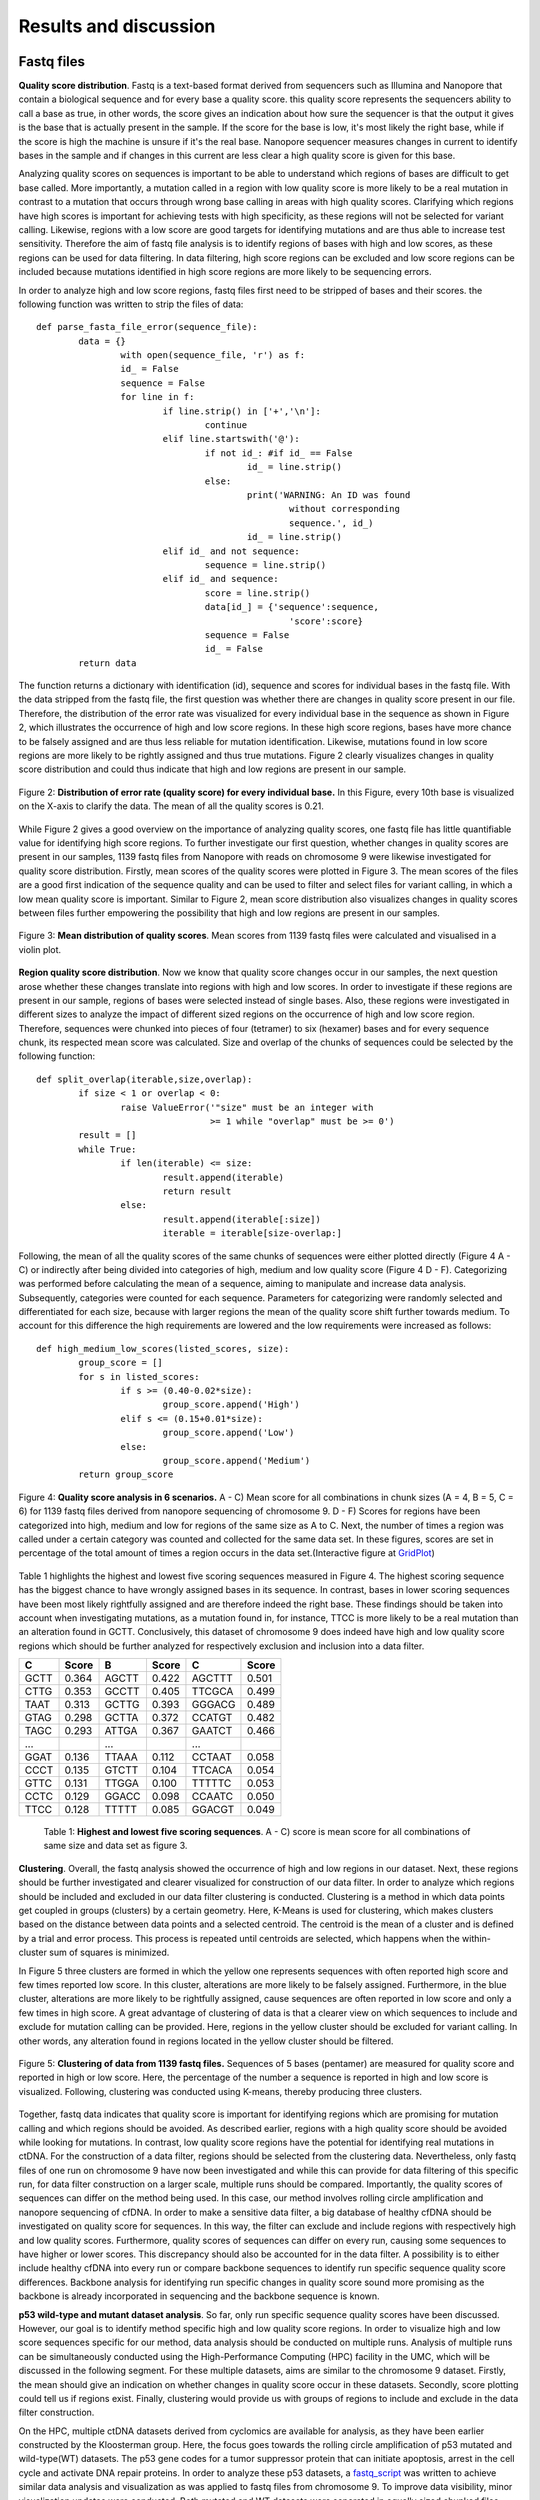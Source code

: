 Results and discussion
----------------------
Fastq files
+++++++++++
**Quality score distribution**. Fastq is a text-based format derived from sequencers such as Illumina and Nanopore that contain a biological sequence and for every base a quality score.
this quality score represents the sequencers ability to call a base as true, in other words, the score gives an indication about how sure the sequencer is that the output it gives is the base that is actually present in the sample. If the score for the base is low, it's most likely the right base, while if the score is high the machine is unsure if it's the real base. Nanopore sequencer measures changes in current to identify bases in the sample and if changes in this current are less clear a high quality score is given for this base.

Analyzing quality scores on sequences is important to be able to understand which regions of bases are difficult to get base called. More importantly, a mutation called in a region with low quality score is more likely to be a real mutation in contrast to a mutation that occurs through wrong base calling in areas with high quality scores. Clarifying which regions have high scores is important for achieving tests with high specificity, as these regions will not be selected for variant calling. Likewise, regions with a low score are good targets for identifying mutations and are thus able to increase test sensitivity. Therefore the aim of fastq file analysis is to identify regions of bases with high and low scores, as these regions can be used for data filtering. In data filtering, high score regions can be excluded and low score regions can be included because mutations identified in high score regions are more likely to be sequencing errors. 
 
In order to analyze high and low score regions, fastq files first need to be stripped of bases and their scores. the following function was written to strip the files of data:: 

	def parse_fasta_file_error(sequence_file):
		data = {}
			with open(sequence_file, 'r') as f:
        		id_ = False
       			sequence = False
       			for line in f:
       				if line.strip() in ['+','\n']:
               				continue
           			elif line.startswith('@'):
                			if not id_: #if id_ == False
                   				id_ = line.strip()
           				else:
                    				print('WARNING: An ID was found 
							without corresponding 
							sequence.', id_)
                    				id_ = line.strip()
            			elif id_ and not sequence:
               				sequence = line.strip()
            			elif id_ and sequence:
                   			score = line.strip()
                    			data[id_] = {'sequence':sequence,
                                	  		'score':score}
                    			sequence = False 
                 	   		id_ = False
    		return data

The function returns a dictionary with identification (id), sequence and scores for individual bases in the fastq file. With the data stripped from the fastq file, the first question was whether there are changes in quality score present in our file. Therefore, the distribution of the error rate was visualized for every individual base in the sequence as shown in Figure 2, which illustrates the occurrence of high and low score regions. In these high score regions, bases have more chance to be falsely assigned and are thus less reliable for mutation identification. Likewise, mutations found in low score regions are more likely to be rightly assigned and thus true mutations. Figure 2 clearly visualizes changes in quality score distribution and could thus indicate that high and low regions are present in our sample.

.. figure:: https://raw.githubusercontent.com/DouweSpaanderman/NaDA/master/Documentation/source/_static/Fastq_files_qualityscore.png
   :width: 700px
   :height: 450px
   :align: center

   Figure 2: **Distribution of error rate (quality score) for every individual base.** In this Figure, every 10th base is visualized on the X-axis to clarify the data. The mean of all the quality scores is 0.21.

While Figure 2 gives a good overview on the importance of analyzing quality scores, one fastq file has little quantifiable value for identifying high score regions. To further investigate our first question, whether changes in quality scores are present in our samples, 1139 fastq files from Nanopore with reads on chromosome 9 were likewise investigated for quality score distribution. Firstly, mean scores of the quality scores were plotted in Figure 3. The mean scores of the files are a good first indication of the sequence quality and can be used to filter and select files for variant calling, in which a low mean quality score is important. Similar to Figure 2, mean score distribution also visualizes changes in quality scores between files further empowering the possibility that high and low regions are present in our samples.

.. figure:: https://raw.githubusercontent.com/DouweSpaanderman/NaDA/master/Documentation/source/_static/Mean_distribution_of_all_quality_score.png
   :width: 700px
   :height: 450px
   :align: center

   Figure 3: **Mean distribution of quality scores**. Mean scores from 1139 fastq files were calculated and visualised in a violin plot.

**Region quality score distribution**. Now we know that quality score changes occur in our samples, the next question arose whether these changes translate into regions with high and low scores. In order to investigate if these regions are present in our sample, regions of bases were selected instead of single bases. Also, these regions were investigated in different sizes to analyze the impact of different sized regions on the occurrence of high and low score region. Therefore, sequences were chunked into pieces of four (tetramer) to six (hexamer) bases and for every sequence chunk, its respected mean score was calculated. Size and overlap of the chunks of sequences could be selected by the following function::

	def split_overlap(iterable,size,overlap):
    		if size < 1 or overlap < 0:
        		raise ValueError('"size" must be an integer with
					 >= 1 while "overlap" must be >= 0')
    		result = []
    		while True:
        		if len(iterable) <= size:
            			result.append(iterable)
            			return result
        		else:
            			result.append(iterable[:size])
            			iterable = iterable[size-overlap:] 

Following, the mean of all the quality scores of the same chunks of sequences were either plotted directly (Figure 4 A - C) or indirectly after being divided into categories of high, medium and low quality score (Figure 4 D - F). Categorizing was performed before calculating the mean of a sequence, aiming to manipulate and increase data analysis. Subsequently, categories were counted for each sequence. Parameters for categorizing were randomly selected and differentiated for each size, because with larger regions the mean of the quality score shift further towards medium. To account for this difference the high requirements are lowered and the low requirements were increased as follows::

	def high_medium_low_scores(listed_scores, size):
    		group_score = []
    		for s in listed_scores:
        		if s >= (0.40-0.02*size):
           			group_score.append('High')
        		elif s <= (0.15+0.01*size):
            			group_score.append('Low')
        		else:
            			group_score.append('Medium')
    		return group_score

.. figure:: https://raw.githubusercontent.com/DouweSpaanderman/NaDA/master/Documentation/source/_static/Fastq_gridplots.png
   :width: 700px
   :height: 450px
   :align: center

   Figure 4: **Quality score analysis in 6 scenarios.** A - C) Mean score for all combinations in chunk sizes (A = 4, B = 5, C = 6) for 1139 fastq files derived from nanopore sequencing of chromosome 9. D - F) Scores for regions have been categorized into high, medium and low for regions of the same size as A to C. Next, the number of times a region was called under a certain category was counted and collected for the same data set. In these figures, scores are set in percentage of the total amount of times a region occurs in the data set.(Interactive figure at GridPlot_)

.. _GridPlot: https://htmlpreview.github.io/?https://github.com/DouweSpaanderman/NaDA/blob/master/Documentation/source/_static/gridplot.html

Table 1 highlights the highest and lowest five scoring sequences measured in Figure 4. The highest scoring sequence has the biggest chance to have wrongly assigned bases in its sequence. In contrast, bases in lower scoring sequences have been most likely rightfully assigned and are therefore indeed the right base. These findings should be taken into account when investigating mutations, as a mutation found in, for instance, TTCC is more likely to be a real mutation than an alteration found in GCTT. Conclusively, this dataset of chromosome 9 does indeed have high and low quality score regions which should be further analyzed for respectively exclusion and inclusion into a data filter. 

+-----------+-------+-----------+-------+-----------+-------+
|     C     | Score |     B     | Score |     C     | Score |
|           |       |           |       |           |       |
+===========+=======+===========+=======+===========+=======+
|   GCTT    | 0.364 |   AGCTT   | 0.422 |   AGCTTT  | 0.501 |
+-----------+-------+-----------+-------+-----------+-------+
|   CTTG    | 0.353 |   GCCTT   | 0.405 |   TTCGCA  | 0.499 |
+-----------+-------+-----------+-------+-----------+-------+
|   TAAT    | 0.313 |   GCTTG   | 0.393 |   GGGACG  | 0.489 |
+-----------+-------+-----------+-------+-----------+-------+
|   GTAG    | 0.298 |   GCTTA   | 0.372 |   CCATGT  | 0.482 |
+-----------+-------+-----------+-------+-----------+-------+
|   TAGC    | 0.293 |   ATTGA   | 0.367 |   GAATCT  | 0.466 |
+-----------+-------+-----------+-------+-----------+-------+
|   ...     |       |    ...    |       |    ...    |       |
+-----------+-------+-----------+-------+-----------+-------+
|   GGAT    | 0.136 |   TTAAA   | 0.112 |   CCTAAT  | 0.058 |
+-----------+-------+-----------+-------+-----------+-------+
|   CCCT    | 0.135 |   GTCTT   | 0.104 |   TTCACA  | 0.054 |
+-----------+-------+-----------+-------+-----------+-------+
|   GTTC    | 0.131 |   TTGGA   | 0.100 |   TTTTTC  | 0.053 |
+-----------+-------+-----------+-------+-----------+-------+
|   CCTC    | 0.129 |   GGACC   | 0.098 |   CCAATC  | 0.050 |
+-----------+-------+-----------+-------+-----------+-------+
|   TTCC    | 0.128 |   TTTTT   | 0.085 |   GGACGT  | 0.049 |
+-----------+-------+-----------+-------+-----------+-------+

   Table 1: **Highest and lowest five scoring sequences**. A - C) score is mean score for all combinations of same size and data set as figure 3.

**Clustering**. Overall, the fastq analysis showed the occurrence of high and low regions in our dataset. Next, these regions should be further investigated and clearer visualized for construction of our data filter. In order to analyze which regions should be included and excluded in our data filter clustering is conducted. Clustering is a method in which data points get coupled in groups (clusters) by a certain geometry. Here, K-Means is used for clustering, which makes clusters based on the distance between data points and a selected centroid. The centroid is the mean of a cluster and is defined by a trial and error process. This process is repeated until centroids are selected, which happens when the within-cluster sum of squares is minimized.

In Figure 5 three clusters are formed in which the yellow one represents sequences with often reported high score and few times reported low score. In this cluster, alterations are more likely to be falsely assigned. Furthermore, in the blue cluster, alterations are more likely to be rightfully assigned, cause sequences are often reported in low score and only a few times in high score. A great advantage of clustering of data is that a clearer view on which sequences to include and exclude for mutation calling can be provided. Here, regions in the yellow cluster should be excluded for variant calling. In other words, any alteration found in regions located in the yellow cluster should be filtered. 

.. figure:: https://raw.githubusercontent.com/DouweSpaanderman/NaDA/master/Documentation/source/_static/clusterplot.png
   :width: 700px
   :height: 450px
   :align: center

   Figure 5: **Clustering of data from 1139 fastq files.** Sequences of 5 bases (pentamer) are measured for quality score and reported in high or low score. Here, the percentage of the number a sequence is reported in high and low score is visualized. Following, clustering was conducted using K-means, thereby producing three clusters. 

Together, fastq data indicates that quality score is important for identifying regions which are promising for mutation calling and which regions should be avoided. As described earlier, regions with a high quality score should be avoided while looking for mutations. In contrast, low quality score regions have the potential for identifying real mutations in ctDNA. For the construction of a data filter, regions should be selected from the clustering data. Nevertheless, only fastq files of one run on chromosome 9 have now been investigated and while this can provide for data filtering of this specific run, for data filter construction on a larger scale, multiple runs should be compared. Importantly, the quality scores of sequences can differ on the method being used. In this case, our method involves rolling circle amplification and nanopore sequencing of cfDNA. In order to make a sensitive data filter, a big database of healthy cfDNA should be investigated on quality score for sequences. In this way, the filter can exclude and include regions with respectively high and low quality scores. Furthermore, quality scores of sequences can differ on every run, causing some sequences to have higher or lower scores. This discrepancy should also be accounted for in the data filter. A possibility is to either include healthy cfDNA into every run or compare backbone sequences to identify run specific sequence quality score differences. Backbone analysis for identifying run specific changes in quality score sound more promising as the backbone is already incorporated in sequencing and the backbone sequence is known. 

**p53 wild-type and mutant dataset analysis**. So far, only run specific sequence quality scores have been discussed. However, our goal is to identify method specific high and low quality score regions. In order to visualize high and low score sequences specific for our method, data analysis should be conducted on multiple runs. Analysis of multiple runs can be simultaneously conducted using the High-Performance Computing (HPC) facility in the UMC, which will be discussed in the following segment. For these multiple datasets, aims are similar to the chromosome 9 dataset. Firstly, the mean should give an indication on whether changes in quality score occur in these datasets. Secondly, score plotting could tell us if regions exist. Finally, clustering would provide us with groups of regions to include and exclude in the data filter construction.

On the HPC, multiple ctDNA datasets derived from cyclomics are available for analysis, as they have been earlier constructed by the Kloosterman group. Here, the focus goes towards the rolling circle amplification of p53 mutated and wild-type(WT) datasets. The p53 gene codes for a tumor suppressor protein that can initiate apoptosis, arrest in the cell cycle and activate DNA repair proteins. In order to analyze these p53 datasets, a fastq_script_ was written to achieve similar data analysis and visualization as was applied to fastq files from chromosome 9. To improve data visibility, minor visualization updates were conducted. 
Both mutated and WT datasets were separated in equally sized chunked files, around 4000 files each, and analysed as individual chunks to increase script parallelization, thus increasing speed. First, the datasets were investigated for changes in quality score, to give an indication whether these changes also harnessed in these datasets similarly to the chromosome 9 dataset. Therefore, the mean scores of all files were calculated and visualized in Figure 6.

.. figure:: https://raw.githubusercontent.com/DouweSpaanderman/NaDA/master/Documentation/source/_static/RCAxMUT_WT_boxplot.png
   :width: 700px
   :height: 450px
   :align: center

   Figure 6: **Boxplot of mean score from p53 mutated and WT dataset.** For both datasets chunk 0 to 9 have been visualized. Chunk 10 to 24 were excluded, but showed similar results.

.. _fastq_script: https://github.com/DouweSpaanderman/NaDA/blob/master/Scripts/fastq_qualityscore_analyser.py

This boxplot clearly visualizes the lack of consistency between quality scores in the same sequence run. Similarly to our previous chromosome 9 dataset, Figure 6 visualizes the occurrence of difference in quality score in p53 datasets. However, the inconsistency between the different chunks in the same dataset reveals that quality scores are highly fluctuating between chunks. This could indicate that regions reported in high and low quality score also shift heavily between chunks. 

While mean scores give an indication on quality score analysis, both quality score plotting and clustering are yet to determine whether high and low score regions exist and persist in multiple chunks and datasets. For every chunk derived from a dataset, sequences have been analyzed and visualized as tetramer, pentamer and hexamer. This was conducted to analyze the impact of different sized regions on the occurrence of high and low score region. Here, tetramers of wild-type chunk 0 to 3 have been plotted as shown in Figure 7.

.. figure:: https://raw.githubusercontent.com/DouweSpaanderman/NaDA/master/Documentation/source/_static/Fastq_gridplot_WT.png
   :width: 700px
   :height: 450px
   :align: center

   Figure 7: **Tetramer sequence analysis for chunks zero to three of the p53 wild-type database.** This figure illustrates the mean quality score for each tetramer possible in one chunk. A) chunk 0. B) chunk 1. C) chunk 2. D) chunk 3. The interactive figure can be found here and also visualizes data analysis when divided into high, medium and low group.(WT_chunk0_, WT_chunk1_, WT_chunk2_ and WT_chunk3_)

.. _WT_chunk0: https://htmlpreview.github.io/?https://github.com/DouweSpaanderman/NaDA/blob/master/Documentation/source/_static/RCAxWT_chunk0_4.0_3.0_score_plotting.html
.. _WT_chunk1: https://htmlpreview.github.io/?https://github.com/DouweSpaanderman/NaDA/blob/master/Documentation/source/_static/RCAxWT_chunk1_4.0_3.0_score_plotting.html
.. _WT_chunk2: https://htmlpreview.github.io/?https://github.com/DouweSpaanderman/NaDA/blob/master/Documentation/source/_static/RCAxWT_chunk2_4.0_3.0_score_plotting.html
.. _WT_chunk3: https://htmlpreview.github.io/?https://github.com/DouweSpaanderman/NaDA/blob/master/Documentation/source/_static/RCAxWT_chunk3_4.0_3.0_score_plotting.html

Similarly to the boxplot, there seems to be a lack of consistency between chunks as high reported tetramers differ heavily between these chunks. Similar results are visible for bigger sized chunks(supplementary_1_) and chunks derived from the p53 mutant dataset(supplementary_2_). These datasets show that there is yet to be proven that a correlation between quality scores and specific regions or chunks exists. However, clustering could clarify the occurrence of high quality score regions by better identification of these regions. In order to cluster data derived from dataset chunks, the same algorithm (K-Means) is used as described above. In Figure 8 clustering of chunks, 0 to 3 from p53 WT has been visualized.

.. _supplementary_1: https://htmlpreview.github.io/?https://github.com/DouweSpaanderman/NaDA/blob/master/Documentation/build/html/Supplementary.html
.. _supplementary_2: https://htmlpreview.github.io/?https://github.com/DouweSpaanderman/NaDA/blob/master/Documentation/build/html/Supplementary.html

.. figure:: https://raw.githubusercontent.com/DouweSpaanderman/NaDA/master/Documentation/source/_static/Fastq_gridplot_WT_cluster.png
   :width: 700px
   :height: 450px
   :align: center

   Figure 8: **Clustering of hexameer sequence for chunks zero to three of the p53 wild-type database.** Data points are visualised as percentage reported in high (y-axis) and low score(x-axis). A) chunk 0. B) chunk 1. C) chunk 2. D) chunk 3. Interactive cluster plot can be found here. (WT_chunk0_cluster_, WT_chunk1_cluster_, WT_chunk2_cluster_ and WT_chunk3_cluster_)

.. _WT_chunk0_cluster: https://htmlpreview.github.io/?https://github.com/DouweSpaanderman/NaDA/blob/master/Documentation/source/_static/RCAxWT_chunk0_6.0_5.0_score_clustering.html
.. _WT_chunk1_cluster: https://htmlpreview.github.io/?https://github.com/DouweSpaanderman/NaDA/blob/master/Documentation/source/_static/RCAxWT_chunk1_6.0_5.0_score_clustering.html
.. _WT_chunk2_cluster: https://htmlpreview.github.io/?https://github.com/DouweSpaanderman/NaDA/blob/master/Documentation/source/_static/RCAxWT_chunk2_6.0_5.0_score_clustering.html
.. _WT_chunk3_cluster: https://htmlpreview.github.io/?https://github.com/DouweSpaanderman/NaDA/blob/master/Documentation/source/_static/RCAxWT_chunk3_6.0_5.0_score_clustering.html

By clustering, regions can be identified that have both been reported often as high score and few times as low scores. However, between chunks there is a huge discrepancy in quality scores. Chunk 0 and 2 have an overall much lower quality score in comparison with chunk 1 and 2, which was also identified with mean quality scores in Figure 6. This big difference in overall quality of the chunks suggests that quality score cannot be used for constructing a data filter as regions vary too much. Nevertheless, if regions are always present in the same cluster between chunks, high and low quality score regions could still be identified. Additionally, quality score means should not have to influence score from a single region in comparison to other regions in the same chunk. With this in mind, future analysis should be conducted comparing regions between chunks for the same group. For example, regions reported in the high score group from chunk 0 should be compared to regions reported in the high score groups of the other chunks.

As described earlier, identifying high quality score regions could help data filtering for mutations, as bases in regions with high quality score are less likely to be rightfully assigned and the other way around for low quality score region. Therefore, respectively, these regions could be excluded or included in variant calling. Currently, quality score analysis shows a lot of inconsistency between chunks of the same dataset. Thus, it is yet impossible to conclude any regions that have either a high or low quality score. Therefore, quality score has currently no application in creating a data filter. Altogether, although quality score shows limited possibilities, regions should still be compared between chunks, because regions could still be reported in similar clusters (high score or low score clusters). Further comparison of regions between chunks could clarify whether there is a correlation between regions and quality scores. 

Variant Call Format files
+++++++++++++++++++++++++
**Mutation distribution of single nucleotide polymorphisms**. After base calling is conducted, reads are compared with the reference genome in order to call variants occurring in the samples. The output of variant calling is located in Variant Call Format (VCF) files, which are in text-based formats similar to fastq, containing data of single positions bases in the genome. In these files, variants are formatted with the reference included. For sequenced sites, the number of reads found with the mutation and reference is given.

In these VCF files multiple variances can be identified depending on which dataset is used. These variances identified in the VCF files can be real mutations but also PCR and sequencing errors. Analysing VCF files could yield information about real mutations positions as well as the positions where errors are more prone to be located. Similarly to fastq files, it could be possible that errors occur more often in specific regions of bases. Therefore, Alterations found in these locations could be excluded by a data filter. Our goals for VCF analysis are to be able to identify real driver mutations and to analyze if regions can be identified which are more prone to errors. Identifying real driver mutations can be done by comparing wild-type (WT) and mutated (Mut) databases as driver mutations should not be included in the WT. Furthermore, region analysis can be conducted by constructing larger sequences similar to fastq analysis. 

In order to achieve our goals, a dataset was analyzed derived from the Cyclomics project, in which sequencing was performed with Nanopore. The data contains a part of the p53 gene on chromosome 17, existing of 160 nucleotides and a backbone, which was used for the circular PCR reaction. In total, 1187 VCF files were used for variant calling. These VCF files were screened for single nucleotide polymorphism (SNP) occurrence. Files were stripped of reported mutated bases and other data was discarded. As described earlier, every variant site has a number of reads that cover this site. These reads can be both coupled to the mutation and the reference. For example, on position 7577503 a SNP was found in 6 reads and 3 reads were coupled to the reference. While normally the number of reads coupled to the mutation in contrast to the total amount of reads is important, here the occurrence of certain SNPs has been firstly investigated. Analysing SNPs in ctDNA could help identify real driver mutations present in a tumor. Likewise, analyzing cfDNA for SNPs by identifying passenger mutation, asymmetric DNA errors, PCR errors and sequencing errors can be useful for lowering background noise.

Our first aim is to analyze and visualize SNP occurrences in the p53 databases. Identifying often manifesting alteration can help understand what bases are more prone to errors. Normally, no discrepancy between alterations should occur as biological mechanisms do not favor specific base substitutions. Therefore, changes in Cyclomics can be devised to suppress these errors. In order to investigate the amount of SNPs in the files, VCF files were similarly stripped as Fastq files and separated by either sequence or backbone. Next, for the alterations, a parameter was set at a minimum of 25 percent of the reads that should be coupled to the mutant variant and visualized in Figure 9:

.. figure:: https://raw.githubusercontent.com/DouweSpaanderman/NaDA/master/Documentation/source/_static/Combined_vcf_snp_analysis.png
   :width: 700px
   :height: 450px
   :align: center

   Figure 9: **Distribution of SNPs in the sequence of the p53 gene for 1187 VCF files.** Parameter for variant identification was set at 25% of the reads to the variant. Variants are displayed as C > T, meaning that T substitutes C. A) Bar plot with single nucleotide polymorphisms occurrence as percentage of whole. B) Heatmap of the same variances with the number of occurrences in the files

Both Figure 9A and 9B illustrate a common occurrence of G > A mutation and to lesser extend C > A. The high prevalence of these SNPs in contrast to other alterations are a strong indication that these alterations are caused by a non-biological mechanism, which can be errors in the rolling circle amplification, library preparation and sequencing of the ctDNA. In literature, cytosine deamination has been described to increase C:G > T:A noise levels (8_). Cytosine deamination occurs when the amino group of cytosine is removed resulting in a change to a uracil analog. Also, the less occurring alteration C > A has been reported to be caused by oxidative DNA damage during sample preparation(9_). Both these types of alterations can be a result of polymerase-induced errors. Possible suggested methods to suppress these errors are adding DNA repair mechanisms upon polymerase chain reaction (PCR) and lowering heat. However, if results are similar in other databases, an in silico approach to polish background noise can also be devised. Overall, optimizing Cyclomics to minimize error occurrences should first be conducted.

.. _8: http://htmlpreview.github.io/?https://github.com/DouweSpaanderman/NaDA/blob/master/Documentation/build/html/References.html
.. _9: http://htmlpreview.github.io/?https://github.com/DouweSpaanderman/NaDA/blob/master/Documentation/build/html/References.html

**Region SNP analysis**. As described earlier, one of our goals is to identify if regions are present in our sample which are more prone to errors. Therefore, trimers and pentamers were selected in which the middle base was reported to contain a SNPs in some of the files for heatmap analysis. Creating chunks for SNP analysis instead of single base analysis was conducted to visualize sequences that were more likely to contain SNPs. Pandas library was used to create a dataframe for the number of times mutation occurred to either A, T, C or G. This dataframe was then mapped to a heatmap with the reference sequence (Figure 10). Just as in previous Figures, length of the surrounding bases can be changed to give a wider variety of information. Firstly, analyzing of this p53 dataset visualized the occurrence of regions that are prone to errors. Secondly, This Figure gave more information about base combinations with high alteration affinity, such as CGC to CAC.

.. figure:: https://raw.githubusercontent.com/DouweSpaanderman/NaDA/master/Documentation/source/_static/Variance_occurence_in_sequence_vcf_3.PNG
   :width: 700px
   :height: 450px
   :align: center

   Figure 10: **Occurence of variance per reference sequence to different bases.** In all the sequences the middle base is reported to be mutated in some of the vcf files. This mutation again has a parameter that is set at 25% of the reads at least mutated. 

Identifying high variance chunks in healthy cfDNA is important to understand where errors arise in the sequence and thus could help polishing background noise by deselecting these chunks for variant calling analysis. However, it is important to keep in mind that variance present in WT samples could not only be errors but also real passenger mutations. 

Furthermore, just as with the fastq files, variances can be separated between alterations specific for a run and alterations specific for the method being used. For instance, CTC > A could be an alteration that is specifically highly mutated in a particular run, while CGC > A occurs often in every run with this method of rolling circle amplification and Nanopore sequencing. Therefore, filtering should be able to account for both run specific and method specific alterations. In the same manner, a large database of healthy cfDNA could accomplish a method specific filter and adding healthy cfDNA into every run could provide with a specific alteration filter, which will be helpful in lowering background noise. Also more convenient, backbone data could be used to identify run specific errors as the backbone does not change between runs and should thus never contain alterations.

**p53 wild-type and mutant dataset analysis**. In the previous segment, only one run was investigated for the presence of SNPs. In order to establish enough information for specifying a method specific data filter, multiple Cyclomics databases should be analyzed for occurring alterations. In the following segments analysis of four datasets was conducted. These datasets all cover the p53 gene, either WT, Mut, 1% mutated or 10% mutated. Investigation of these datasets could provide for real driver mutations and often error harnessing regions. Further analysis on these VCF files was conducted on the HPC system as it required greater computer performance and parallelization. In order to conduct VCF analysis on the HPC, a VCF analysis script_ was written. This script analyses mutation occurrences in the insert and backbone similarly as described above. Subsequently, visualization was updated, presenting sequences as a percentage of times it has been reported to contain a SNP to how many times it was reported in total for the whole dataset. 

Firstly, SNPs were investigated for their individual positions. This was conducted to be able to identify the real driver mutation by comparing wild-type and mutated datasets. As visualized in Figure 11, using this single position heatmap, a clear mutation, position 7578265 A > T, can be found in the p53 mutated dataset. 

.. figure:: https://raw.githubusercontent.com/DouweSpaanderman/NaDA/master/Documentation/source/_static/single_base_insert_MUT.PNG
   :width: 700px
   :height: 450px
   :align: center

   Figure 11: **Single position SNPs analysis for p53 mutated database**. Occurrence of SNP is visualized as a percentage of times it has been reported with a SNP to the total amount of times it has been reported in the dataset. Interactive figure can be found here(single_base_insert_MUT_)

.. _single_base_insert_MUT: https://htmlpreview.github.io/?https://github.com/DouweSpaanderman/NaDA/blob/master/Documentation/source/_static/RCAxMUT_single_base_insert_1_heatmap_sequences.html

Similar to Figure 11, wild-type, 1% and 10% have been analyzed for position specific SNPs (supplementary_3_). As expected, wild-type shows no occurrence of the specific mutation and the other datasets are in concordance with the percentages of reads that should contain the SNP. Therefore, this script_ is able to identify real driver mutations in this p53 dataset, which is A to T at position 7578265. 

.. _supplementary_3: https://htmlpreview.github.io/?https://github.com/DouweSpaanderman/NaDA/blob/master/Documentation/build/html/Supplementary.html

However, while the expected alteration is found in our datasets, for those datasets other alteration were also identified. These alterations were not in line with our expectations and could have a number of explanations. Firstly, it could be a real passenger mutation which is not normally present in the reference. Secondly, these alterations could be caused by protocol errors, such as PCR errors and sequencing errors. For both these types of alterations could be accounted for by respectively excluding certain positions and certain regions of bases in the data filter. However, the distinction between these alterations is difficult to determine. Currently, found alterations can help to construct a data filter specific for p53 databases as specific positions can be excluded. Nevertheless, our aim is to construct a data filter that can be applied to multiple gene databases. Therefore, regions should further be investigated to determine if they are reported as mutated because of errors or real passenger mutations. 

In order to construct a data filter usable for multiple genes, regions rather than single positions were investigated for SNPs. Region selection could help identifying SNPs due to protocol errors and help exclude them from the analysis. First, chunks of trimers and pentamers were selected as described in region SNP analysis. Subsequently, these chunks were plotted in a heatmap visualized in Figure 12. Mutation occurrence (GGATA > T) could again be clearly visualized in this dataset. Furthermore, WT analysis showed a complete absence of this mutation (supplementary_4_) and the other two datasets are in concordance with the percentage mutated (supplementary_5_). 

.. _supplementary_4: https://htmlpreview.github.io/?https://github.com/DouweSpaanderman/NaDA/blob/master/Documentation/build/html/Supplementary.html
.. _supplementary_5: https://htmlpreview.github.io/?https://github.com/DouweSpaanderman/NaDA/blob/master/Documentation/build/html/Supplementary.html

Extraordinarily, apart from the expected mutation, in all four datasets other pentamers seem to be mutated as well. Especially, CAACC is reported to be highly mutated (around 30%) for all the datasets. This could indicate either the occurrence of other mutations in the dataset or the identification of pentamers which cause errors throughout our workflow.

.. figure:: https://raw.githubusercontent.com/DouweSpaanderman/NaDA/master/Documentation/source/_static/Variance_occurence_in_MUT.PNG
   :width: 700px
   :height: 450px
   :align: center

   Figure 12: **SNPs analysis for pentameer chunks**. Occurrence of SNP is visualized as a percentage of the amount of time sequence has been reported in the dataset. In all the chunks the middle base has been reported to be mutated in some of the vcf files. The dataset used here is the p53 mutated dataset. The interactive figure can be found here(MUT_heatmap_).

.. _script: https://github.com/DouweSpaanderman/NaDA/blob/master/Scripts/vcf_snp_variant_analyser.py
.. _MUT_heatmap: https://htmlpreview.github.io/?https://github.com/DouweSpaanderman/NaDA/blob/master/Documentation/source/_static/RCAxMUT_insert_5.0_heatmap_sequences.html

Importantly, the identified alterations could be present anywhere the pentamer is located in the sequence. Furthermore, if an alteration occurs in one specific position it is more prone to be an actual mutation. In contrast, alterations occurring in multiple locations within the same pentamer could indicate a systematic problem with PCR or sequencing causing a falsely identified mutation. In order to visualize the location of the altered chunks, another script was prepared to compare the pentamer locations in the sequence. This script constructed an excel_ with the position of the chunks, including SNP, the percentage of times this particular chunk with SNP occurs in a certain location and the number of times this specific alteration was found in the dataset. 

As expected, the p53 mutated altered chunk GGATA > T on locations 7578263 to 7578267 was reported as the only occurrence of this particular sequence with alteration in the whole dataset. This finding empowers the conclusion that this is, in fact, a real mutation. Similarly, other found alterations such as CAACC > G at position 7578333 to 7578337 were also only reported here in the whole sequence, suggesting that this is also a real mutation. However, this alteration has not been reported yet in the GRCh37.13 reference genome(10_), questioning the importance of this mutation. Also, this alteration is located in an intron and is thus less likely to be a driver mutation. Altogether, a mutation like CAACC > G is most likely a real passenger mutation and this location should thus be excluded by our data filter. Besides this passenger mutation, our datasets also show signs of error-prone regions. In figure 12, alteration CTGGG > A was found with an occurrence of 7,5%. Importantly, location analysis described in excel_ showed the presence of this alteration in multiple locations as both position 7578321 and 7578330 harnessed this specific alteration. Therefore, CTGGG > A is a region that is most likely more prone to errors occurring in our method and should be excluded by our data filter. 

Future investigations should be conducted towards automation of this process of identifying reported alterations by error-prone regions or real passenger mutations. Furthermore, automation of this process should also check if the mutation is reported in the GRCh37.13 reference genome(10_). Automation of this process is important for further investigation of VCF files for data filter construction.

.. _10: http://htmlpreview.github.io/?https://github.com/DouweSpaanderman/NaDA/blob/master/Documentation/build/html/References.html

Currently, we are able to identify SNPs occurring in ctDNA when we compare them to cfDNA. Additionally, we are able to visualize all SNPs occurring in a dataset and are already able to use this knowledge to analyze p53 datasets. Also, error-prone regions have been shown to persist in our database and can be further investigated for data filter construction. As a future perspective identification of both passenger mutation and error-prone regions should be automated to make data filter construction easier.

Apart from insert data, the backbone was also analyzed for SNPs. Backbone data could be applied in identifying run specific alterations, which are errors that occur in the sequence and differ in each run. After identification, these run specific errors could be included in data filtering. Firstly, backbone data was similarly stripped and analyzed as insert data and also visualized using heatmap. In Figure 13 backbone heatmaps from p53 wild-type and 10% mutated were visualized, which clearly shows the occurrence of run specific errors.

.. figure:: https://raw.githubusercontent.com/DouweSpaanderman/NaDA/master/Documentation/source/_static/backbone_variance_WT_10.png
   :width: 700px
   :height: 450px
   :align: center

   Figure 13: **SNPs analysis for backbone**. Occurrence of SNP is visualized as a percentage of the amount of time sequence has been reported in backbone. In all the chunks the middle base has been reported to be mutated in some of the vcf files. A) Backbone from p53 wild-type. B) Backbone from p53 10% mutated. Interactive figure can be found here(Backbone_WT_ and Backbone_10_).

.. _Backbone_WT: https://htmlpreview.github.io/?https://github.com/DouweSpaanderman/NaDA/blob/master/Documentation/source/_static/RCAxWT_backbone_5.0_heatmap_sequences.html
.. _Backbone_10: https://htmlpreview.github.io/?https://github.com/DouweSpaanderman/NaDA/blob/master/Documentation/source/_static/RCAxPool5_xI2_backbone_5.0_heatmap_sequences.html

Similar to the insert data, the backbone data has been investigated for SNP locations (excel_). Because the backbone should not contain any SNPs, applying reported SNPs to the data filter could provide for run specific background noise canceling. Importantly, SNPs should at least have a 10% occurrence in the backbone to be applied in the data filter, to limit sequence exclusion. Furthermore, automation should be conducted to analyze error-prone regions.

.. _excel: https://raw.githubusercontent.com/DouweSpaanderman/NaDA/master/Documentation/source/_static/Excel.xlsx

Script Tests
++++++++++++
Before functions and scripts are run over multiple files and directories, they should be checked for quality. In order to check a function for its functionality, test scripts can be written. These testing scripts use the assert function to identify whether the set criteria are met. As an example the earlier described parse_fasta_file_error function is checked for its quality with the following testing script::

	class TestDoneFastqParser:
    
    		def setup_method(self):
        		sequence_file = 'C:/Users/Douwe/Documents/Python/test_cases/test_fastq2.done_fastq'
        		self.data = dl.parse_fasta_file_error(sequence_file)
        		id_ = list(self.data.keys())[0]
        		self.score = self.data[id_]['score']

    		def check_valid_DNA_sequence(self, s):
        		for l in set(s.upper()):
            			if not l in 'ACTGN':
                			return False
        		return True
        
    		def test_has_id(self):
        		for id in '@':
            			assert id in list(self.data.keys())[0]
           
    		def test_sequence_correct(self):
        		for k, v in self.data.items():
            			assert self.check_valid_DNA_sequence(v['sequence']) == True
            
    		def test_score_correct(self):
        		for letter in 'ABCDEFGHIJKLMNOPQRSTUVWXYZ':
            			assert letter not in self.score 

The class function is used to define which function is going to be checked for quality. Firstly, the function is setup with a test file, which is designed to identify flaws in the function. In other words, the test file consists of a lot of errors which the function should not pickup. Next, multiple assertions are made, such as the assertion that letters in sequence can only consist of A, C, T, G and N. Also, the score should consist of characters and not involve any letters. While this is an example of a test script, every function and script is checked for their quality. Testing scripts can be found here_. 

.. _here: https://github.com/DouweSpaanderman/NaDA/tree/master/Testing%20scripts

|
|

.. figure:: https://raw.githubusercontent.com/DouweSpaanderman/NaDA/master/Documentation/source/_static/Next.png
   :align: center
   :width: 100px
   :height: 100px
   :target: https://htmlpreview.github.io/?https://github.com/DouweSpaanderman/NaDA/blob/master/Documentation/build/html/Conclusion.html
